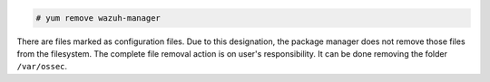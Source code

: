 .. Copyright (C) 2021 Wazuh, Inc.

.. code-block:: console

  # yum remove wazuh-manager

There are files marked as configuration files. Due to this designation, the package manager does not remove those files from the filesystem. The complete file removal action is on user's responsibility. It can be done removing the folder ``/var/ossec``.

.. End of include file
